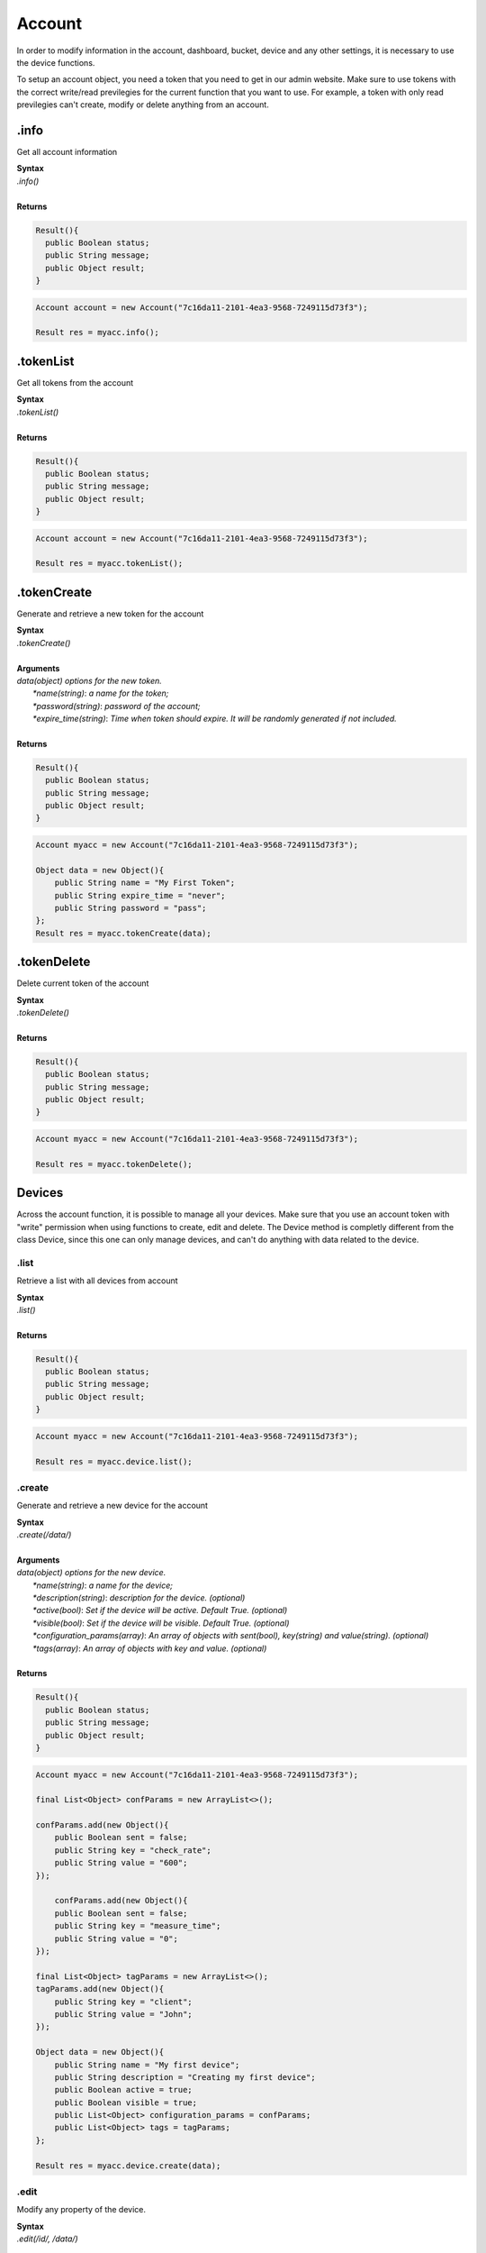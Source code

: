 #######
Account
#######
In order to modify information in the account, dashboard, bucket, device and any other settings, it is necessary to use the device functions.

To setup an account object, you need a token that you need to get in our admin website. Make sure to use tokens with the correct write/read previlegies for the current function that you want to use. For example, a token with only read previlegies can't create, modify or delete anything from an account.

.info
*******
Get all account information

| **Syntax**
| *.info()*
|
| **Returns**

.. code-block:: java

    Result(){
      public Boolean status;
      public String message;
      public Object result;
    }


.. code-block:: java

    Account account = new Account("7c16da11-2101-4ea3-9568-7249115d73f3");

    Result res = myacc.info();


.tokenList
**********
Get all tokens from the account

| **Syntax**
| *.tokenList()*
|
| **Returns**

.. code-block:: java

    Result(){
      public Boolean status;
      public String message;
      public Object result;
    }


.. code-block:: java

    Account account = new Account("7c16da11-2101-4ea3-9568-7249115d73f3");

    Result res = myacc.tokenList();



.tokenCreate
************
Generate and retrieve a new token for the account

| **Syntax**
| *.tokenCreate()*
|
| **Arguments**
| *data(object) options for the new token.*
|   *\*name(string)*: *a name for the token;*
|   *\*password(string)*: *password of the account;*
|   *\*expire_time(string)*: *Time when token should expire. It will be randomly generated if not included.*
|
| **Returns**

.. code-block:: java

    Result(){
      public Boolean status;
      public String message;
      public Object result;
    }

.. code-block:: java

    Account myacc = new Account("7c16da11-2101-4ea3-9568-7249115d73f3");
    
    Object data = new Object(){
        public String name = "My First Token";
        public String expire_time = "never";
        public String password = "pass";
    };
    Result res = myacc.tokenCreate(data);
    
.tokenDelete
************
Delete current token of the account

| **Syntax**
| *.tokenDelete()*
|
| **Returns**

.. code-block:: java

    Result(){
      public Boolean status;
      public String message;
      public Object result;
    }

.. code-block:: java

    Account myacc = new Account("7c16da11-2101-4ea3-9568-7249115d73f3");

    Result res = myacc.tokenDelete();


Devices
*******
Across the account function, it is possible to manage all your devices. Make sure that you use an account token with "write" permission when using functions to create, edit and delete. The Device method is completly different from the class Device, since this one can only manage devices, and can't do anything with data related to the device.

.list
=====
Retrieve a list with all devices from account

| **Syntax**
| *.list()*
|
| **Returns**

.. code-block:: java

    Result(){
      public Boolean status;
      public String message;
      public Object result;
    }

.. code-block:: java

    Account myacc = new Account("7c16da11-2101-4ea3-9568-7249115d73f3");

    Result res = myacc.device.list();


.create
=======
Generate and retrieve a new device for the account

| **Syntax**
| *.create(/data/)*
|
| **Arguments**
| *data(object) options for the new device.*
|   *\*name(string)*: *a name for the device;*
|   *\*description(string)*: *description for the device. (optional)*
|   *\*active(bool)*: *Set if the device will be active. Default True. (optional)*
|   *\*visible(bool)*: *Set if the device will be visible. Default True. (optional)*
|   *\*configuration_params(array)*: *An array of objects with sent(bool), key(string) and value(string). (optional)*
|   *\*tags(array)*: *An array of objects with key and value. (optional)*
|
| **Returns**

.. code-block:: java

    Result(){
      public Boolean status;
      public String message;
      public Object result;
    }

.. code-block:: java

    Account myacc = new Account("7c16da11-2101-4ea3-9568-7249115d73f3");

    final List<Object> confParams = new ArrayList<>();       
        
    confParams.add(new Object(){
        public Boolean sent = false;
        public String key = "check_rate";
        public String value = "600";
    });
    
        confParams.add(new Object(){
        public Boolean sent = false;
        public String key = "measure_time";
        public String value = "0";
    });
        
    final List<Object> tagParams = new ArrayList<>();
    tagParams.add(new Object(){
        public String key = "client";
        public String value = "John";
    });
    
    Object data = new Object(){
        public String name = "My first device";
        public String description = "Creating my first device";
        public Boolean active = true;
        public Boolean visible = true;
        public List<Object> configuration_params = confParams;
        public List<Object> tags = tagParams;
    };
    
    Result res = myacc.device.create(data);


.edit
=====
Modify any property of the device.

| **Syntax**
| *.edit(/id/, /data/)*
|
| **Arguments**
| *id(string) reference ID of the device.*
| *data(object) options to be modified in the device.*
|   *\*name(string)*: *a name for the device; (optional)*
|   *\*description(string)*: *description for the device. (optional)*
|   *\*active(bool)*: *Set if the device will be active. Default True. (optional)*
|   *\*visible(bool)*: *Set if the device will be visible. Default True. (optional)*
|   *\*tags(array)*: *An array of objects with key and value. (optional)*
|
| **Returns**

.. code-block:: java

    Result(){
      public Boolean status;
      public String message;
      public Object result;
    }

.. code-block:: java

    Account myacc = new Account("7c16da11-2101-4ea3-9568-7249115d73f3");

    final List<Object> tagParams = new ArrayList<>();
    tagParams.add(new Object(){
        public String key = "client";
        public String value = "Mark";
    });
    
    Object data = new Object(){
        public String name = "New name for my device";
        public String description = "In this way I can change the description too";
        public Boolean active = false;
        public Boolean visible = true;
        public List<Object> tags = tagParams;
    };
    
    Result res = myacc.device.edit("58da9eac20c52d000e786748", data);


.info
=====
Get information about the device

| **Syntax**
| *.info(/id/)*
|
| **Arguments**
| *id(string) reference ID of the device.*
|
| **Returns**

.. code-block:: java

    Result(){
      public Boolean status;
      public String message;
      public Object result;
    }

.. code-block:: java

    Account myacc = new Account("7c16da11-2101-4ea3-9568-7249115d73f3");

    Result res = myacc.device.info("58da9eac20c52d000e786748");

.delete
=======
Delete device for the account

| **Syntax**
| *.delete(/id/)*
|
| **Arguments**
| *id(string) reference ID of the device.*
|
| **Returns**

.. code-block:: java

    Result(){
      public Boolean status;
      public String message;
      public Object result;
    }

.. code-block:: java

    Account myacc = new Account("7c16da11-2101-4ea3-9568-7249115d73f3");

    Result res = myacc.device.delete("58da9eac20c52d000e786748");

.tokenList
==========
Retrieve a list of all tokens of the device

| **Syntax**
| *.tokenList(/id/)*
|
| **Arguments**
| *id(string) reference ID of the device.*
|
| **Returns**

.. code-block:: java

    Result(){
      public Boolean status;
      public String message;
      public Object result;
    }

.. code-block:: java

    Account myacc = new Account("7c16da11-2101-4ea3-9568-7249115d73f3");

    Result res = myacc.device.tokenList("58da9eac20c52d000e786748");

.tokenCreate
============
Generate and retrieve a new token for the device

| **Syntax**
| *.tokenCreate(/id/, /data/)*
|
| **Arguments**
| *id(string) reference ID of the device.*
| *data(object) options for the new token.*
|   *\*name(string)*: *a name for the token;*
|   *\*expire_time(string)*: *Time when token should expire. It will be randomly generated if not included. Accept "never" as value.*
|   *\*permission(string)*: *Token permission, should be `write`, `read` or `full`.*
|
| **Returns**

.. code-block:: java

    Result(){
      public Boolean status;
      public String message;
      public Object result;
    }

.. code-block:: java

    Account myacc = new Account("7c16da11-2101-4ea3-9568-7249115d73f3");

    Object data = new Object(){
        public String name = "My First Token";
        public String expire_time = "never";
        public String permission = "full";
        
    };

    Result res = myacc.device.tokenCreate("58daa3c44cd1310033b4fcaf", data);

.tokenDelete
============
Delete an token of the Device

| **Syntax**
| *.tokenDelete(/token/)*
|
| **Arguments**
| *token(string) reference token.*
|
| **Returns**

.. code-block:: java

    Result(){
      public Boolean status;
      public String message;
      public Object result;
    }

.. code-block:: java

    Account myacc = new Account("7c16da11-2101-4ea3-9568-7249115d73f3");

    Result res = myacc.device.tokenDelete("a021a360-21ab-4318-87c0-6cd584a20a3f");

Buckets
*******
Across the account function, it is possible to manage all your buckets. Be sure to use an account token with "write" permissions when using functions like create, edit and delete.

.list
========
Retrieve a list with all buckets from account

| **Syntax**
| *.list()*
|
| **Returns**

.. code-block:: java

    Result(){
      public Boolean status;
      public String message;
      public Object result;
    }

.. code-block:: java

    Account myacc = new Account("7c16da11-2101-4ea3-9568-7249115d73f3");

     Result res = myacc.bucket.list();


.create
=======
Generate and retrieve a new bucket for the account

| **Syntax**
| *.create(/data/)*
|
| **Arguments**
| *data(object) options for the new bucket.*
|   *\*name(string)*: *a name for the bucket;*
|   *\*description(string)*: *description for the bucket. (optional)*
|   *\*visible(bool)*: *Set if the bucket will be visible or not. Default True. (optional)*
|   *\*tags(array)*: *An array of objects with key and value. (optional)*
|
| **Returns**

.. code-block:: java

    Result(){
      public Boolean status;
      public String message;
      public Object result;
    }

.. code-block:: java

    Account myacc = new Account("7c16da11-2101-4ea3-9568-7249115d73f3");

    final List<Object> tagParams = new ArrayList<>();
    tagParams.add(new Object(){
        public String key = "client";
        public String value = "Francisco";
    });

    Object data = new Object(){
        public String name = "My first bucket";
        public String description = "Creating my first bucket";
        public Boolean visible = true;
        public List<Object> tags = tagParams;
    };
    
    Result res = myacc.bucket.create(data);


.edit
===========
Modify any property of the bucket.

| **Syntax**
| *.edit(/id/, /data/)*
|
| **Arguments**
| *id(string) reference ID of the bucket.*
| *data(object) options to be modified in the bucket.*
|   *\*name(string)*: *a name for the bucket; (optional)*
|   *\*description(string)*: *description for the bucket. (optional)*
|   *\*visible(bool)*: *Set if the bucket will be visible or not. Default True. (optional)*
|   *\*tags(array)*: *An array of objects with key and value. (optional)*
|
| **Returns**

.. code-block:: java

    Result(){
      public Boolean status;
      public String message;
      public Object result;
    }

.. code-block:: java

    Account myacc = new Account("7c16da11-2101-4ea3-9568-7249115d73f3");

    final List<Object> tagParams = new ArrayList<>();
    tagParams.add(new Object() {
        public String key = "client";
        public String value = "Leonardo";
    });

    Object data = new Object() {
        public String name = "New name for my bucket";
        public String description = "This way I can change the description too";
        public Boolean visible = true;
        public List<Object> tags = tagParams;
    };

    Result res = myacc.bucket.edit("58daaac929d6e4000ee13d0e", data);


.info
======
Get information about the bucket

| **Syntax**
| *.info(/id/)*
|
| **Arguments**
| *id(string) reference ID of the bucket.*
|
| **Returns**

.. code-block:: java

    Result(){
      public Boolean status;
      public String message;
      public Object result;
    }

.. code-block:: java

    Account myacc = new Account("7c16da11-2101-4ea3-9568-7249115d73f3");
    
    Result res = myacc.bucket.info("58daaac929d6e4000ee13d0e");


.delete
========
Delete bucket for the account

| **Syntax**
| *.delete(/id/)*
|
| **Arguments**
| *id(string) reference ID of the bucket.*
|
| **Returns**

.. code-block:: java

    Result(){
      public Boolean status;
      public String message;
      public Object result;
    }

.. code-block:: java

    Account myacc = new Account("7c16da11-2101-4ea3-9568-7249115d73f3");
    
    Result res = myacc.bucket.delete("58daaac929d6e4000ee13d0e");


Actions
*******
Across the account function, it is possible to manage all your actions. Be sure to use an account token with "write" permissions when using functions like create, edit and delete.

.list
========
Retrieve a list with all actions from account

| **Syntax**
| *.list()*
|
| **Returns**

.. code-block:: java

    Result(){
      public Boolean status;
      public String message;
      public Object result;
    }

.. code-block:: java

    Account myacc = new Account("7c16da11-2101-4ea3-9568-7249115d73f3");
    
    Result res = myacc.action.list();


.create
=======
Generate and retrieve a new action for the account

| **Syntax**
| *.create(/data/)*
|
| **Arguments**
| *data(object) options for the new action.*
|   *\*name(string)*: *a name for the action;*
|   *\*description(string)*: *description for the action. (optional)*
|   *\*active(bool)*: *True if the action is active or not. Default is true(optional)*
|   *\*when_set_bucket(string)*: *ID reference of the bucket(optional)*
|   *\*when_set_origin(string)*: *ID reference of the origin(optional)*
|   *\*when_set_variable(string)*: *name of the variable to trigger when arrive(optional)*
|   *\*when_set_condition(string)*: *Condition to trigger the action. Can be * (Any), = (Equal), >= (Greater Equal) etc.. (optional)*
|   *\*when_set_value(string)*: *Value to be compared by condition. Set to Null if condition is * (Any). (optional)*
|   *\*when_reset_bucket(string)*: *ID reference of the bucket(optional)*
|   *\*when_reset_origin(string)*: *ID reference of the origin(optional)*
|   *\*when_reset_variable(string)*: *name of the variable to trigger when arrive(optional)*
|   *\*when_reset_condition(string)*: *Condition to trigger the action. Can be * (Any), = (Equal), >= (Greater Equal) etc.. (optional)*
|   *\*when_reset_value(string)*: *Value to be compared by condition. Set to Null if condition is * (Any). (optional)*
|   *\*type(string)*: *Type of the action. Can be 'script', 'sms', 'email' or 'post', (optional)*
|   *\*tags(array)*: *An array of objects with key and value. (optional)*
|   **If type is script**
|   *\*script(string)*: *Reference id of the analysis..(optional)*
|   **If type is sms**
|   *\*to(string)*: *Phone number to be sent.(optional)*
|   *\*message(string)*: *Message to be sent in sms.(optional)*
|   **If type is email**
|   *\*to(string)*: *E-mail addres to be sent.(optional)*
|   *\*message(string)*: *Message to be sent in e-mail.(optional)*
|   *\*subject(string)*: *Subject of the e-mail.(optional)*
|
| **Returns**

.. code-block:: java

    Result(){
      public Boolean status;
      public String message;
      public Object result;
    }

.. code-block:: java

    Account myacc = new Account("7c16da11-2101-4ea3-9568-7249115d73f3");

    final List<Object> tagParams = new ArrayList<>();
    tagParams.add(new Object() {
        public String key = "Trigger";
        public String value = "2";
    });

    Object data = new Object() {
        public String name = "a simple action";
        public String description = "trigger when the variable test is higher than 2, and reset it when is less than 2";
        public String when_reset_bucket = "571920982c452fa00c6af660";
        public String when_reset_origin = "571920a5cc7d43a00c642ca1";
        public String when_reset_variable = "test";
        public String when_reset_condition = "<";
        public String when_reset_value = "2";
        public String when_set_bucket = "571920982c452fa00c6af660";
        public String when_set_origin = "571920a5cc7d43a00c642ca1";
        public String when_set_variable = "test";
        public String when_set_condition = ">";
        public String when_set_value = "2";
        public String type = "script";
        public String script = "577d4c457ee399ef1a6e6cf6";
        public Boolean lock = false;
        public Boolean active = true;
        public List<Object> tags = tagParams;
    };
    
    Result res = myacc.action.create(data);

.edit
=====
Modify any property of the action.

| **Syntax**
| *.edit(/id/, /data/)*
|
| **Arguments**
| *id(string) reference ID of the action.*
| *data(object) properties to be changed. See `.create`_ to more reference..*
|
| **Returns**

.. code-block:: java

    Result(){
      public Boolean status;
      public String message;
      public Object result;
    }

.. code-block:: java

    Account myacc = new Account("7c16da11-2101-4ea3-9568-7249115d73f3");

    final List<Object> tagParams = new ArrayList<>();
    tagParams.add(new Object() {
        public String key = "client";
        public String value = "Mark";
    });

    Object data = new Object() {
        public String name = "New name for my action";
        public String description = "In this way I can change the description too";
        public Boolean visible = true;
        public List<Object> tags = tagParams;
    };
    
    Result res = myacc.action.edit("58daafb04cd1310033b516e2", data);


.info
=====
Get information about the action

| **Syntax**
| *.info(/id/)*
|
| **Arguments**
| *id(string) reference ID of the action.*
|
| **Returns**

.. code-block:: java

    Result(){
      public Boolean status;
      public String message;
      public Object result;
    }

.. code-block:: java

    Account myacc = new Account("7c16da11-2101-4ea3-9568-7249115d73f3");

    Result res = myacc.action.info("58daafb04cd1310033b516e2");

.delete
=======
Delete action for the account

| **Syntax**
| *.delete(/id/)*
|
| **Arguments**
| *id(string) reference ID of the action.*
|
| **Returns**

.. code-block:: java

    Result(){
      public Boolean status;
      public String message;
      public Object result;
    }

.. code-block:: java

    Account myacc = new Account("7c16da11-2101-4ea3-9568-7249115d73f3");

    Result res = myacc.action.delete("58daafb04cd1310033b516e2");


Analysis
********
Across the account function, it is possible to manage all your analysis. Be sure to use an account token with "write" permissions when using functions like create, edit and delete. The analysis method is completly different from the class analysis,  since it only manages the analysis information and not the code that it runs.

.list
=====
Retrieve a list with all analysis from account

| **Syntax**
| *.list()*
|
| **Returns**

.. code-block:: java

    Result(){
      public Boolean status;
      public String message;
      public Object result;
    }

.. code-block:: java

    Account myacc = new Account("7c16da11-2101-4ea3-9568-7249115d73f3");

    Result res = myacc.analysis.list();

.create
=======
Generate and retrieve a new analysis for the account

| **Syntax**
| *.create(/data/)*
|
| **Arguments**
| *data(object) options for the new analysis.*
|   *\*name(string)*: *a name for the analysis;*
|   *\*description(string)*: *description for the analysis. (optional)*
|   *\*interval(string)*: *time interval for analysis to run. Default is Never;*
|   *\*active(bool)*: *Set if the analysis will be active. Default True. (optional)*
|   *\*variables(array)*: *Environment variables to be passed when the analysis runs. (optional)*
|   *\*tags(array)*: *An array of objects with key and value. (optional)*
|
| **Returns**

.. code-block:: java

    Result(){
      public Boolean status;
      public String message;
      public Object result;
    }

.. code-block:: java

    Account myacc = new Account("7c16da11-2101-4ea3-9568-7249115d73f3");

    final List<Object> varParams = new ArrayList<>();
    varParams.add(new Object() {
        public String key = "max_battery";
        public String value = "3100";
    });
    
    final List<Object> tagParams = new ArrayList<>();
    tagParams.add(new Object() {
        public String key = "client";
        public String value = "Mark";
    });

    Object data = new Object() {
        public String name = "My first analysis";
        public String description = "Creating my first analysis";
        public Boolean active = true;
        public String interval = "1 minute";
        public List<Object> variables = varParams;
        public List<Object> tags = tagParams;
    };
    
    Result res = myacc.analysis.create(data);

.edit
=====
Modify any property of the analysis.

| **Syntax**
| *.edit(/id/, /data/)*
|
| **Arguments**
| *id(string) reference ID of the analysis.*
| *data(object) options to be modified in the analysis.*
|   *\*name(string)*: *a name for the analysis; (optional)*
|   *\*description(string)*: *description for the analysis. (optional)*
|   *\*interval(string)*: *time interval for analysis to run. Default is Never;*
|   *\*active(bool)*: *Set if the analysis will be active. Default True. (optional)*
|   *\*variables(array)*: *Environment variables to be passed when the analysis runs. (optional)*
|   *\*tags(array)*: *An array of objects with key and value. (optional)*
|
| **Returns**

.. code-block:: java

    Result(){
      public Boolean status;
      public String message;
      public Object result;
    }

.. code-block:: java

    Account myacc = new Account("7c16da11-2101-4ea3-9568-7249115d73f3");

    final List<Object> varParams = new ArrayList<>();
    varParams.add(new Object() {
        public String key = "max_battery";
        public String value = "3000";
    });
    
    final List<Object> tagParams = new ArrayList<>();
    tagParams.add(new Object() {
        public String key = "client";
        public String value = "Mark";
    });

    Object data = new Object() {
        public String name = "New name for my analysis";
        public String description = "In this way I can change the description too";
        public Boolean active = false;
        public String interval = "2 minutes";
        public List<Object> variables = varParams;
        public List<Object> tags = tagParams;
    };
    
    Result res = myacc.analysis.edit("58d406eae69ebf000e6edfed", data);

.info
=====
Get information about the analysis

| **Syntax**
| *.info(/id/)*
|
| **Arguments**
| *id(string) reference ID of the analysis.*
|
| **Returns**

.. code-block:: java

    Result(){
      public Boolean status;
      public String message;
      public Object result;
    }

.. code-block:: java

    Account myacc = new Account("7c16da11-2101-4ea3-9568-7249115d73f3");

    Result res = myacc.analysis.info("58d406eae69ebf000e6edfed");

.delete
=======
Delete analysis for the account

| **Syntax**
| *.delete(/id/)*
|
| **Arguments**
| *id(string) reference ID of the analysis.*
|
| **Returns**

.. code-block:: java

    Result(){
      public Boolean status;
      public String message;
      public Object result;
    }

.. code-block:: java

    Account myacc = new Account("7c16da11-2101-4ea3-9568-7249115d73f3");

    Result res = myacc.analysis.delete("58d406eae69ebf000e6edfed");

.run
=======
Force Analysis to run immediately

| **Syntax**
| *.run(/id/)*
|
| **Arguments**
| *id(string) reference ID of the analysis.*
|
| **Returns**

.. code-block:: java

    Result(){
      public Boolean status;
      public String message;
      public Object result;
    }

.. code-block:: java

    Account myacc = new Account("7c16da11-2101-4ea3-9568-7249115d73f3");

    Object scope = new Object(){

    };

    Result res = myacc.analysis.run("58d406eae69ebf000e6edfed", scope);

Dashboards
**********
Across the account function, it is possible to manage all your dashboards. Be sure to use an account token with "write" permissions when using functions like create, edit and delete.

.list
=====
Retrieve a list with all dashboards from account

| **Syntax**
| *.list()*
|
| **Returns**

.. code-block:: java

    Result(){
      public Boolean status;
      public String message;
      public Object result;
    }

.. code-block:: java

    Account myacc = new Account("7c16da11-2101-4ea3-9568-7249115d73f3");

    Result res = myacc.dashboard.list();


.create
=======
Generate and retrieve a new dashboard for the account

| **Syntax**
| *.create(/data/)*
|
| **Arguments**
| *data(object) options for the new dashboard.*
|   *\*label(string)*: *a label for the dashboards;*
|   *\*arrangement(array)*: *array of objects with arrangement of the widget inside the dashboard. (optional)*
|       *\*widget_id(string)*: *id of the widget*
|       *\*x(number)*: *position x of the widget. 1 to 4;*
|       *\*y(number)*: *position y of the widget. 1 to 20*
|       *\*width(number)*: *width of the widget. 1 to 4*
|       *\*height(number)*: *height of the widget. 1 to 20*
|   *\*tags(array)*: *An array of objects with key and value. (optional)*
|
| **Returns**

.. code-block:: java

    Result(){
      public Boolean status;
      public String message;
      public Object result;
    }

.. code-block:: java

    Account myacc = new Account("7c16da11-2101-4ea3-9568-7249115d73f3");

   final List<Object> arrParams = new ArrayList<>();

    arrParams.add(new Object() {
        public String widget_id = "577c28d269d2861f1b2e93b8";
        public Integer x = 0;
        public Integer y = 0;
        public Integer width = 2;
        public Integer height = 3;
    });

    final List<Object> tagParams = new ArrayList<>();
    tagParams.add(new Object() {
        public String key = "client";
        public String value = "Mark";
    });

    Object data = new Object() {
        public String label = "My first dashboard";
        public List<Object> arrangement = arrParams;
        public List<Object> tags = tagParams;
    };

    Result res = myacc.dashboard.create(data);


.edit
=====
Modify any property of the dashboards.

| **Syntax**
| *.edit(/id/, /data/)*
|
| **Arguments**
| *id(string) reference ID of the dashboards.*
| *data(object) options to be modified in the dashboards.*
|   *\*label(string)*: *a label for the dashboards;*
|   *\*arrangement(array)*: *array of objects with arrangement of the widgest inside the dashboard. (optional)*
|       *\*widget_id(string)*: *id of the widget*
|       *\*x(number)*: *position x of the widget. 1 to 4;*
|       *\*y(number)*: *position y of the widget. 1 to 20*
|       *\*width(number)*: *width of the widget. 1 to 4*
|       *\*height(number)*: *height of the widget. 1 to 20*
|   *\*tags(array)*: *An array of objects with key and value. (optional)*
|
| **Returns**

.. code-block:: java

    Result(){
      public Boolean status;
      public String message;
      public Object result;
    }

.. code-block:: java

    Account myacc = new Account("7c16da11-2101-4ea3-9568-7249115d73f3");

    Object data = new Object() {
        public String label = "New name for my dashboard";
    };

    
    Result res = myacc.dashboard.edit("58dac53e20c52d000e78b4d2", data);

.info
=====
Get information about the dashboards

| **Syntax**
| *.info(/id/)*
|
| **Arguments**
| *id(string) reference ID of the dashboards.*
|
| **Returns**

.. code-block:: java

    Result(){
      public Boolean status;
      public String message;
      public Object result;
    }

.. code-block:: java

    Account myacc = new Account("7c16da11-2101-4ea3-9568-7249115d73f3");

    Result res = myacc.dashboard.info("58dac53e20c52d000e78b4d2");


.delete
=======
Delete dashboards for the account

| **Syntax**
| *.delete(/id/)*
|
| **Arguments**
| *id(string) reference ID of the dashboards.*
|
| **Returns**

.. code-block:: java

    Result(){
      public Boolean status;
      public String message;
      public Object result;
    }

.. code-block:: java

    Account myacc = new Account("7c16da11-2101-4ea3-9568-7249115d73f3");

    Result res = myacc.dashboard.delete("58dac53e20c52d000e78b4d2");


#Widgets
#********
#Inside dashboards, you need widgets to show and control information inside buckets. Every widget have their data slighty different from each other, to know how do they work
